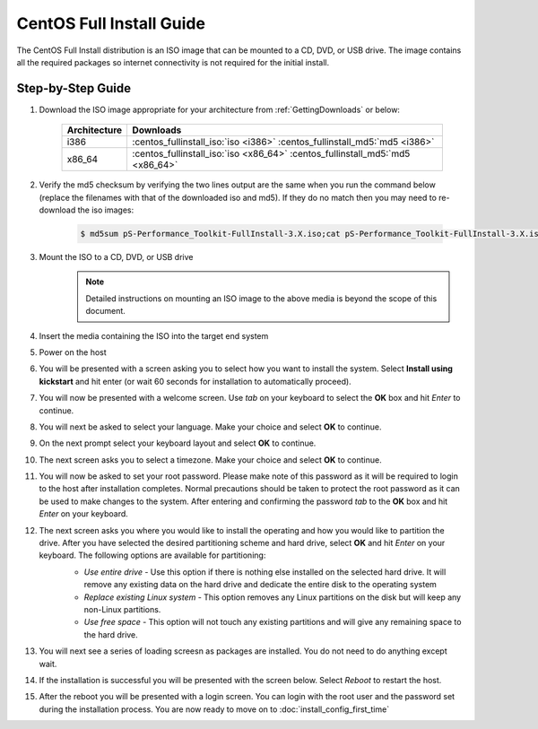 *************************
CentOS Full Install Guide
*************************

The CentOS Full Install distribution is an ISO image that can be mounted to a CD, DVD, or USB drive. The image contains all the required packages so internet connectivity is not required for the initial install. 

.. seealso::  See :ref:`GettingChooseInstall` for more information on choosing an installation type.

Step-by-Step Guide
==================

#. Download the ISO image appropriate for your architecture from :ref:`GettingDownloads` or below:

    +--------------+-------------------------------------------------------------------------------+
    | Architecture | Downloads                                                                     |
    +==============+===============================================================================+
    | i386         | :centos_fullinstall_iso:`iso <i386>` :centos_fullinstall_md5:`md5 <i386>`     |
    +--------------+-------------------------------------------------------------------------------+
    | x86_64       | :centos_fullinstall_iso:`iso <x86_64>` :centos_fullinstall_md5:`md5 <x86_64>` |
    +--------------+-------------------------------------------------------------------------------+
#. Verify the md5 checksum by verifying the two lines output are the same when you run the command below (replace the filenames with that of the downloaded iso and md5). If they do no match then you may need to re-download the iso images:

        .. code-block:: console

            $ md5sum pS-Performance_Toolkit-FullInstall-3.X.iso;cat pS-Performance_Toolkit-FullInstall-3.X.iso.md5

#. Mount the ISO to a CD, DVD, or USB drive 
     .. note:: Detailed instructions on mounting an ISO image to the above media is beyond the scope of this document.
#. Insert the media containing the ISO into the target end system
#. Power on the host 
#. You will be presented with a screen asking you to select how you want to install the system. Select **Install using kickstart** and hit enter (or wait 60 seconds for installation to automatically proceed).
    .. image:: images/install_fullinstall-1boot.png
#. You will now be presented with a welcome screen. Use *tab* on your keyboard to select the **OK** box and hit *Enter* to continue. 
    .. image:: images/install_fullinstall-2welcome.png
#. You will next be asked to select your language. Make your choice and select **OK** to continue.
    .. image:: images/install_fullinstall-3language.png
#. On the next prompt select your keyboard layout and select **OK** to continue.
    .. image:: images/install_fullinstall-4keyboard.png
#. The next screen asks you to select a timezone. Make your choice and select **OK** to continue.
    .. image:: images/install_fullinstall-5timezone.png
#. You will now be asked to set your root password. Please make note of this password as it will be required to login to the host after installation completes. Normal precautions should be taken to protect the root password as it can be used to make changes to the system. After entering and confirming the password *tab* to the **OK** box and hit *Enter* on your keyboard.
    .. image:: images/install_fullinstall-6password.png
#. The next screen asks you where you would like to install the operating and how you would like to partition the drive. After you have selected the desired partitioning scheme and hard drive, select **OK** and hit *Enter* on your keyboard. The following options are available for partitioning:
    * *Use entire drive* - Use this option if there is nothing else installed on the selected hard drive. It will remove any existing data on the hard drive and dedicate the entire disk to the operating system
    * *Replace existing Linux system* - This option removes any Linux partitions on the disk but will keep any non-Linux partitions. 
    * *Use free space* - This option will not touch any existing partitions and will give any remaining space to the hard drive.

    .. image:: images/install_fullinstall-7harddrive.png
#. You will next see a series of loading screesn as packages are installed. You do not need to do anything except wait. 
    .. image:: images/install_fullinstall-8install.png
#. If the installation is successful you will be presented with the screen below. Select *Reboot* to restart the host. 
    .. image:: images/install_fullinstall-9reboot.png
#. After the reboot you will be presented with a login screen. You can login with the root user and the password set during the installation process. You are now ready to move on to :doc:`install_config_first_time`
    .. image:: images/install_fullinstall-10login.png


    
